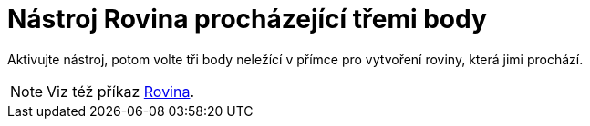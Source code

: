 = Nástroj Rovina procházející třemi body
:page-en: tools/Plane_through_3_Points
ifdef::env-github[:imagesdir: /cs/modules/ROOT/assets/images]

Aktivujte nástroj, potom volte tři body neležící v přímce pro vytvoření roviny, která jimi prochází.

[NOTE]
====

Viz též příkaz xref:/commands/Rovina.adoc[Rovina].

====
